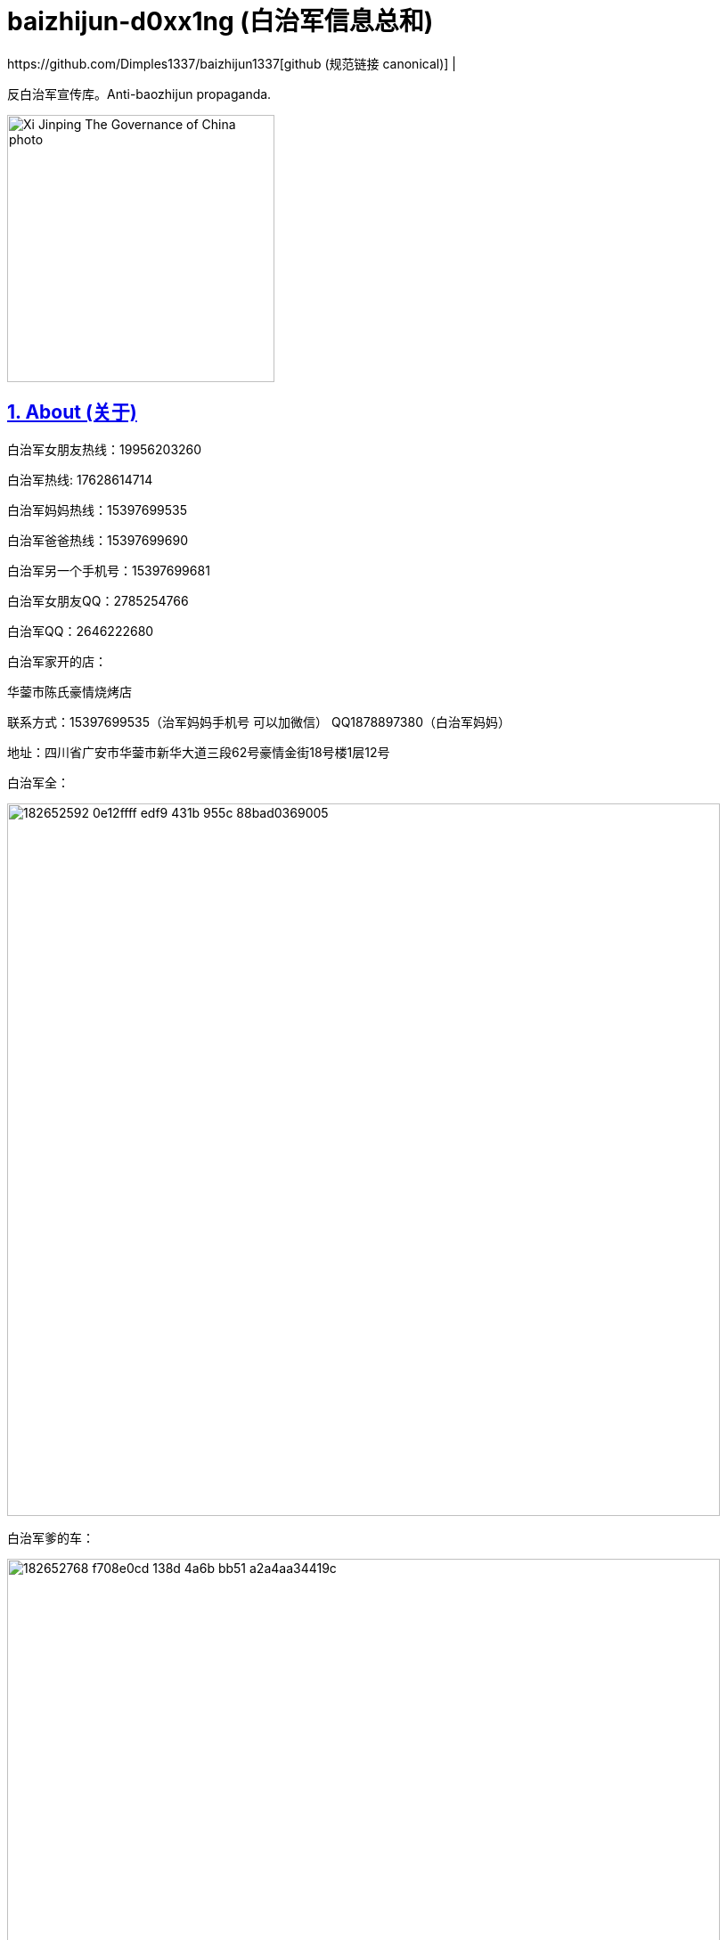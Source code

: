 [[baizhijun-d0xx1ng]]
= baizhijun-d0xx1ng (白治军信息总和)
:docinfo:
:idprefix:
:idseparator: -
:sectanchors:
:sectlinks:
:sectnumlevels: 6
:sectnums:
:toc: macro
:toclevels: 6
:toc-title:
https://github.com/Dimples1337/baizhijun1337[github (规范链接 canonical)] |



反白治军宣传库。Anti-baozhijun propaganda.

image::{china-dictatorship-media-base}/Xi_Jinping_The_Governance_of_China_photo.jpg[height=300]

== About (关于)

白治军女朋友热线：19956203260

白治军热线: 17628614714

白治军妈妈热线：15397699535

白治军爸爸热线：15397699690

白治军另一个手机号：15397699681

白治军女朋友QQ：2785254766

白治军QQ：2646222680

白治军家开的店：

华蓥市陈氏豪情烧烤店

联系方式：15397699535（治军妈妈手机号 可以加微信） QQ1878897380（白治军妈妈）

地址：四川省广安市华蓥市新华大道三段62号豪情金街18号楼1层12号

白治军全：

image::https://user-images.githubusercontent.com/88377095/182652592-0e12ffff-edf9-431b-955c-88bad0369005.png[height=800]

白治军爹的车：

image::https://user-images.githubusercontent.com/88377095/182652768-f708e0cd-138d-4a6b-bb51-a2a4aa34419c.png[height=800]

白治军两个快手：

cb2646222680

xb2646222680

白治军快手：虎牙苏辰X



== 白治军跑路历史：

2018-苏辰工具箱和白治军魔改Flux跑路

2019-Power跑路

2020-SkyblockLite半跑路

2021-PowerX跑路SkyblockLite彻底跑路

2022-FoodByte半跑路

===== **白治军爹妈跑路历史**

2017-桂蓉育婴跑路

2019-川渝重庆麻辣小面馆跑路

===== **白治军后门历史：**

Power中塞System.exit

SkyblockLite疑似Logger

FoodByte中塞ShellExcuteA

== **白治军抄袭历史：**

FoodByte在assets中有PowerX的图标但是客户端中并没有因用这个文件

FoodByte的BlockMode照搬Rise部分

FoodByte的Crasher照搬Rise还抄失败了

FoodByte Speed抄袭（未知出处）

Foodbyte暴击粒子照搬Rise

FB中基本灰色的都是Skid失败了 RodAim为什么灰色是因为白治军抄不会失败了和Crasher一样是空壳


== **白治军国服脑瘫历史：**

询问自动疾跑怎么写

PowerB16被破解 白治军为了保证自己的端不被泄漏 选择删除所有用户 重新售卖

B17卖了五十多份 再次被泄漏破解 再次删除用户

B18同样

B18后出现PowerBeta卖1314块 用AAL宣称永不跑路 超级绕过 还需要邀请码

Power之前做过一个叫Asu的Flux脑瘫魔改 如图

image::https://user-images.githubusercontent.com/88377095/182654137-659b7aed-7566-44b5-b96f-97a704131f6d.png[height=800]

== **补白治军妈妈和妹妹的最新大头：**

image::https://user-images.githubusercontent.com/88377095/182654200-7c254549-5fea-4662-aaaa-0dbb39f62c5f.png[height=800]

image::https://user-images.githubusercontent.com/88377095/182654217-52178836-1a5c-4447-a3c4-d8d36abfdfaf.png[height=800]

== **白治军爹妈网购记录预览：**

image::https://user-images.githubusercontent.com/88377095/182654248-8d1350e0-659f-4de5-aff1-9384eb36f9c1.png[height=800]

== **更新日志：更新白治军妈妈qq号和补充说明内容**

预计更新（排名按照我想更新的顺序和可能度和难易程度）：

1.白治军爹妈的网购和外卖订单

2.白治军女朋友户

3.白治军爹妈开房

4.白治军之前的学校和+同学对他的评价+老师对他的评价

加群824053715获取最新治军消息和更新

欢迎补充

支持转发

